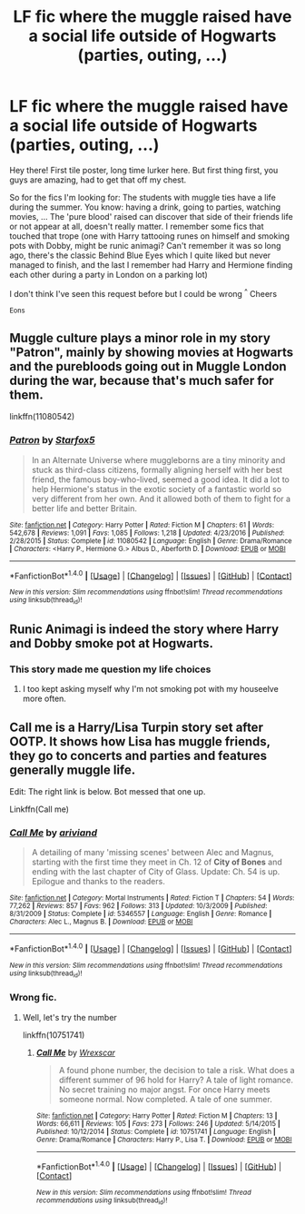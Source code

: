 #+TITLE: LF fic where the muggle raised have a social life outside of Hogwarts (parties, outing, ...)

* LF fic where the muggle raised have a social life outside of Hogwarts (parties, outing, ...)
:PROPERTIES:
:Author: _Eons
:Score: 7
:DateUnix: 1488496080.0
:DateShort: 2017-Mar-03
:FlairText: Request
:END:
Hey there! First tile poster, long time lurker here. But first thing first, you guys are amazing, had to get that off my chest.

So for the fics I'm looking for: The students with muggle ties have a life during the summer. You know: having a drink, going to parties, watching movies, ... The 'pure blood' raised can discover that side of their friends life or not appear at all, doesn't really matter. I remember some fics that touched that trope (one with Harry tattooing runes on himself and smoking pots with Dobby, might be runic animagi? Can't remember it was so long ago, there's the classic Behind Blue Eyes which I quite liked but never managed to finish, and the last I remember had Harry and Hermione finding each other during a party in London on a parking lot)

I don't think I've seen this request before but I could be wrong ^{^} Cheers

_Eons


** Muggle culture plays a minor role in my story "Patron", mainly by showing movies at Hogwarts and the purebloods going out in Muggle London during the war, because that's much safer for them.

linkffn(11080542)
:PROPERTIES:
:Author: Starfox5
:Score: 3
:DateUnix: 1488569295.0
:DateShort: 2017-Mar-03
:END:

*** [[http://www.fanfiction.net/s/11080542/1/][*/Patron/*]] by [[https://www.fanfiction.net/u/2548648/Starfox5][/Starfox5/]]

#+begin_quote
  In an Alternate Universe where muggleborns are a tiny minority and stuck as third-class citizens, formally aligning herself with her best friend, the famous boy-who-lived, seemed a good idea. It did a lot to help Hermione's status in the exotic society of a fantastic world so very different from her own. And it allowed both of them to fight for a better life and better Britain.
#+end_quote

^{/Site/: [[http://www.fanfiction.net/][fanfiction.net]] *|* /Category/: Harry Potter *|* /Rated/: Fiction M *|* /Chapters/: 61 *|* /Words/: 542,678 *|* /Reviews/: 1,091 *|* /Favs/: 1,085 *|* /Follows/: 1,218 *|* /Updated/: 4/23/2016 *|* /Published/: 2/28/2015 *|* /Status/: Complete *|* /id/: 11080542 *|* /Language/: English *|* /Genre/: Drama/Romance *|* /Characters/: <Harry P., Hermione G.> Albus D., Aberforth D. *|* /Download/: [[http://www.ff2ebook.com/old/ffn-bot/index.php?id=11080542&source=ff&filetype=epub][EPUB]] or [[http://www.ff2ebook.com/old/ffn-bot/index.php?id=11080542&source=ff&filetype=mobi][MOBI]]}

--------------

*FanfictionBot*^{1.4.0} *|* [[[https://github.com/tusing/reddit-ffn-bot/wiki/Usage][Usage]]] | [[[https://github.com/tusing/reddit-ffn-bot/wiki/Changelog][Changelog]]] | [[[https://github.com/tusing/reddit-ffn-bot/issues/][Issues]]] | [[[https://github.com/tusing/reddit-ffn-bot/][GitHub]]] | [[[https://www.reddit.com/message/compose?to=tusing][Contact]]]

^{/New in this version: Slim recommendations using/ ffnbot!slim! /Thread recommendations using/ linksub(thread_id)!}
:PROPERTIES:
:Author: FanfictionBot
:Score: 1
:DateUnix: 1488569301.0
:DateShort: 2017-Mar-03
:END:


** Runic Animagi is indeed the story where Harry and Dobby smoke pot at Hogwarts.
:PROPERTIES:
:Score: 5
:DateUnix: 1488497861.0
:DateShort: 2017-Mar-03
:END:

*** This story made me question my life choices
:PROPERTIES:
:Author: Murderous_squirrel
:Score: 3
:DateUnix: 1488510505.0
:DateShort: 2017-Mar-03
:END:

**** I too kept asking myself why I'm not smoking pot with my houseelve more often.
:PROPERTIES:
:Author: UndeadBBQ
:Score: 3
:DateUnix: 1488534630.0
:DateShort: 2017-Mar-03
:END:


** Call me is a Harry/Lisa Turpin story set after OOTP. It shows how Lisa has muggle friends, they go to concerts and parties and features generally muggle life.

Edit: The right link is below. Bot messed that one up.

Linkffn(Call me)
:PROPERTIES:
:Author: Hellstrike
:Score: 1
:DateUnix: 1488621939.0
:DateShort: 2017-Mar-04
:END:

*** [[http://www.fanfiction.net/s/5346557/1/][*/Call Me/*]] by [[https://www.fanfiction.net/u/2059439/ariviand][/ariviand/]]

#+begin_quote
  A detailing of many 'missing scenes' between Alec and Magnus, starting with the first time they meet in Ch. 12 of *City of Bones* and ending with the last chapter of City of Glass. Update: Ch. 54 is up. Epilogue and thanks to the readers.
#+end_quote

^{/Site/: [[http://www.fanfiction.net/][fanfiction.net]] *|* /Category/: Mortal Instruments *|* /Rated/: Fiction T *|* /Chapters/: 54 *|* /Words/: 77,262 *|* /Reviews/: 857 *|* /Favs/: 962 *|* /Follows/: 313 *|* /Updated/: 10/3/2009 *|* /Published/: 8/31/2009 *|* /Status/: Complete *|* /id/: 5346557 *|* /Language/: English *|* /Genre/: Romance *|* /Characters/: Alec L., Magnus B. *|* /Download/: [[http://www.ff2ebook.com/old/ffn-bot/index.php?id=5346557&source=ff&filetype=epub][EPUB]] or [[http://www.ff2ebook.com/old/ffn-bot/index.php?id=5346557&source=ff&filetype=mobi][MOBI]]}

--------------

*FanfictionBot*^{1.4.0} *|* [[[https://github.com/tusing/reddit-ffn-bot/wiki/Usage][Usage]]] | [[[https://github.com/tusing/reddit-ffn-bot/wiki/Changelog][Changelog]]] | [[[https://github.com/tusing/reddit-ffn-bot/issues/][Issues]]] | [[[https://github.com/tusing/reddit-ffn-bot/][GitHub]]] | [[[https://www.reddit.com/message/compose?to=tusing][Contact]]]

^{/New in this version: Slim recommendations using/ ffnbot!slim! /Thread recommendations using/ linksub(thread_id)!}
:PROPERTIES:
:Author: FanfictionBot
:Score: 1
:DateUnix: 1488621985.0
:DateShort: 2017-Mar-04
:END:


*** Wrong fic.
:PROPERTIES:
:Author: Missing_Minus
:Score: 1
:DateUnix: 1488652982.0
:DateShort: 2017-Mar-04
:END:

**** Well, let's try the number

linkffn(10751741)
:PROPERTIES:
:Author: Hellstrike
:Score: 1
:DateUnix: 1488657579.0
:DateShort: 2017-Mar-04
:END:

***** [[http://www.fanfiction.net/s/10751741/1/][*/Call Me/*]] by [[https://www.fanfiction.net/u/2771147/Wrexscar][/Wrexscar/]]

#+begin_quote
  A found phone number, the decision to tale a risk. What does a different summer of 96 hold for Harry? A tale of light romance. No secret training no major angst. For once Harry meets someone normal. Now completed. A tale of one summer.
#+end_quote

^{/Site/: [[http://www.fanfiction.net/][fanfiction.net]] *|* /Category/: Harry Potter *|* /Rated/: Fiction M *|* /Chapters/: 13 *|* /Words/: 66,611 *|* /Reviews/: 105 *|* /Favs/: 273 *|* /Follows/: 246 *|* /Updated/: 5/14/2015 *|* /Published/: 10/12/2014 *|* /Status/: Complete *|* /id/: 10751741 *|* /Language/: English *|* /Genre/: Drama/Romance *|* /Characters/: Harry P., Lisa T. *|* /Download/: [[http://www.ff2ebook.com/old/ffn-bot/index.php?id=10751741&source=ff&filetype=epub][EPUB]] or [[http://www.ff2ebook.com/old/ffn-bot/index.php?id=10751741&source=ff&filetype=mobi][MOBI]]}

--------------

*FanfictionBot*^{1.4.0} *|* [[[https://github.com/tusing/reddit-ffn-bot/wiki/Usage][Usage]]] | [[[https://github.com/tusing/reddit-ffn-bot/wiki/Changelog][Changelog]]] | [[[https://github.com/tusing/reddit-ffn-bot/issues/][Issues]]] | [[[https://github.com/tusing/reddit-ffn-bot/][GitHub]]] | [[[https://www.reddit.com/message/compose?to=tusing][Contact]]]

^{/New in this version: Slim recommendations using/ ffnbot!slim! /Thread recommendations using/ linksub(thread_id)!}
:PROPERTIES:
:Author: FanfictionBot
:Score: 1
:DateUnix: 1488657592.0
:DateShort: 2017-Mar-04
:END:
